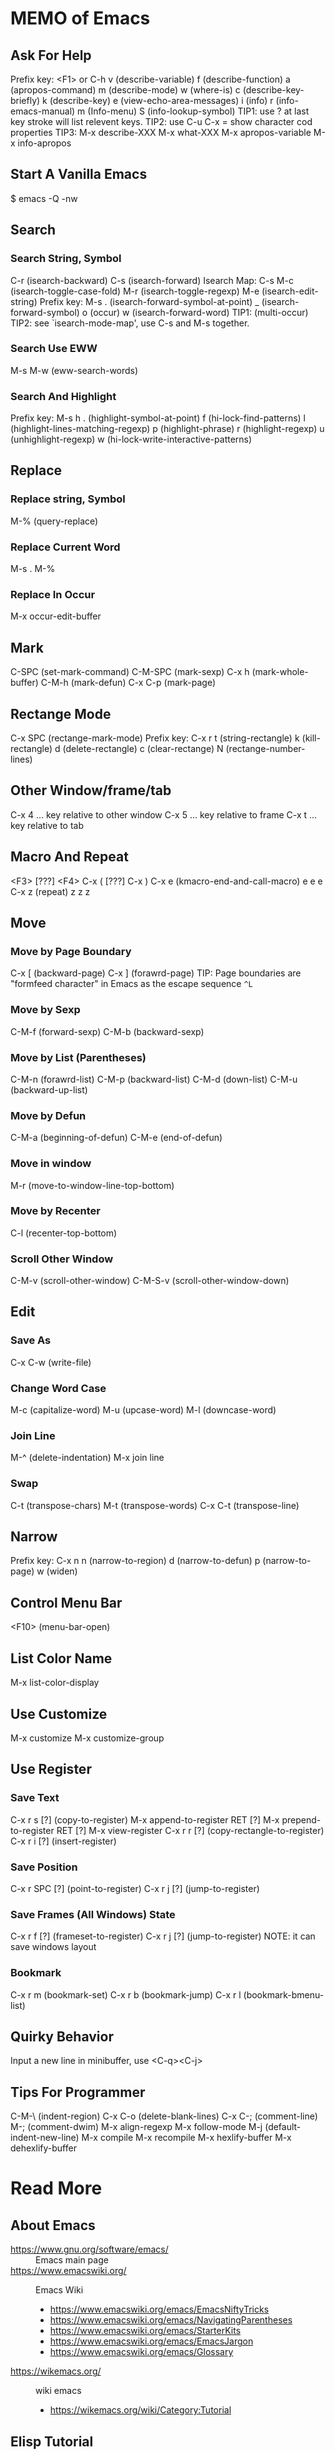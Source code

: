 * MEMO of Emacs
** Ask For Help
   Prefix key: <F1> or C-h
   v (describe-variable)
   f (describe-function)
   a (apropos-command)
   m (describe-mode)
   w (where-is)
   c (describe-key-briefly)
   k (describe-key)
   e (view-echo-area-messages)
   i (info)
   r (info-emacs-manual) m (Info-menu)
   S (info-lookup-symbol)
   TIP1: use ? at last key stroke will list relevent keys.
   TIP2: use C-u C-x = show character cod properties
   TIP3: M-x describe-XXX
         M-x what-XXX
         M-x apropos-variable
         M-x info-apropos
** Start A Vanilla Emacs
   $ emacs -Q -nw
** Search
*** Search String, Symbol
    C-r (isearch-backward)
    C-s (isearch-forward)
    Isearch Map: C-s
    M-c (isearch-toggle-case-fold)
    M-r (isearch-toggle-regexp)
    M-e (isearch-edit-string)
    Prefix key: M-s
    . (isearch-forward-symbol-at-point)
    _ (isearch-forward-symbol)
    o (occur)
    w (isearch-forward-word)
    TIP1: (multi-occur)
    TIP2: see `isearch-mode-map', use C-s and M-s together.
*** Search Use EWW
    M-s M-w (eww-search-words)
*** Search And Highlight
    Prefix key: M-s h
    . (highlight-symbol-at-point)
    f (hi-lock-find-patterns)
    l (highlight-lines-matching-regexp)
    p (highlight-phrase)
    r (highlight-regexp)
    u (unhighlight-regexp)
    w (hi-lock-write-interactive-patterns)
** Replace
*** Replace string, Symbol
    M-% (query-replace)
*** Replace Current Word
    M-s . M-%
*** Replace In Occur
    M-x occur-edit-buffer
** Mark
   C-SPC (set-mark-command)
   C-M-SPC (mark-sexp)
   C-x h (mark-whole-buffer)
   C-M-h (mark-defun)
   C-x C-p (mark-page)
** Rectange Mode
   C-x SPC (rectange-mark-mode)
   Prefix key: C-x r
   t (string-rectangle)
   k (kill-rectangle)
   d (delete-rectangle)
   c (clear-rectange)
   N (rectange-number-lines)
** Other Window/frame/tab
   C-x 4 ... key relative to other window
   C-x 5 ... key relative to frame
   C-x t ... key relative to tab
** Macro And Repeat
   <F3> [???] <F4>
   C-x ( [???] C-x )
   C-x e (kmacro-end-and-call-macro) e e e
   C-x z (repeat) z z z
** Move
*** Move by Page Boundary
    C-x [ (backward-page)
    C-x ] (forawrd-page)
    TIP: Page boundaries are "formfeed character"
    in Emacs as the escape sequence =^L=
*** Move by Sexp
    C-M-f (forward-sexp)
    C-M-b (backward-sexp)
*** Move by List (Parentheses)
    C-M-n (forawrd-list)
    C-M-p (backward-list)
    C-M-d (down-list)
    C-M-u (backward-up-list)
*** Move by Defun
    C-M-a (beginning-of-defun)
    C-M-e (end-of-defun)
*** Move in window
    M-r (move-to-window-line-top-bottom)
*** Move by Recenter
    C-l (recenter-top-bottom)
*** Scroll Other Window
    C-M-v (scroll-other-window)
    C-M-S-v (scroll-other-window-down)
** Edit
*** Save As
    C-x C-w (write-file)
*** Change Word Case
    M-c (capitalize-word)
    M-u (upcase-word)
    M-l (downcase-word)
*** Join Line
    M-^ (delete-indentation)
    M-x join line
*** Swap
    C-t (transpose-chars)
    M-t (transpose-words)
    C-x C-t (transpose-line)
** Narrow
   Prefix key: C-x n
   n (narrow-to-region)
   d (narrow-to-defun)
   p (narrow-to-page)
   w (widen)
** Control Menu Bar
   <F10> (menu-bar-open)
** List Color Name
   M-x list-color-display
** Use Customize
   M-x customize
   M-x customize-group
** Use Register
*** Save Text
    C-x r s [?] (copy-to-register)
    M-x append-to-register RET [?]
    M-x prepend-to-register RET [?]
    M-x view-register
    C-x r r [?] (copy-rectangle-to-register)
    C-x r i [?] (insert-register)
*** Save Position
    C-x r SPC [?] (point-to-register)
    C-x r j [?] (jump-to-register)
*** Save Frames (All Windows) State
    C-x r f [?] (frameset-to-register)
    C-x r j [?] (jump-to-register)
    NOTE: it can save windows layout
*** Bookmark
    C-x r m (bookmark-set)
    C-x r b (bookmark-jump)
    C-x r l (bookmark-bmenu-list)
** Quirky Behavior
   Input a new line in minibuffer, use <C-q><C-j>
** Tips For Programmer
   C-M-\ (indent-region)
   C-x C-o (delete-blank-lines)
   C-x C-; (comment-line)
   M-; (comment-dwim)
   M-x align-regexp
   M-x follow-mode
   M-j (default-indent-new-line)
   M-x compile
   M-x recompile
   M-x hexlify-buffer
   M-x dehexlify-buffer

* Read More
** About Emacs
- https://www.gnu.org/software/emacs/ :: Emacs main page
- https://www.emacswiki.org/ :: Emacs Wiki
  - https://www.emacswiki.org/emacs/EmacsNiftyTricks
  - https://www.emacswiki.org/emacs/NavigatingParentheses
  - https://www.emacswiki.org/emacs/StarterKits
  - https://www.emacswiki.org/emacs/EmacsJargon
  - https://www.emacswiki.org/emacs/Glossary
- https://wikemacs.org/ :: wiki emacs
  - https://wikemacs.org/wiki/Category:Tutorial
** Elisp Tutorial
- https://www.gnu.org/software/emacs/manual/html_node/elisp/index.html :: GNU elisp manual
  - https://www.gnu.org/software/emacs/manual/html_node/elisp/Key-Binding-Conventions.html
- http://ergoemacs.org/ :: xahLee's Emacs Tutorial
** Themes
- https://emacsthemes.com/ :: Emacs Themes
- https://peach-melpa.org/ :: Emacs Themes on Melpa

# Local Variables:
# indent-tabs-mode: nil
# buffer-read-only: t
# coding: utf-8
# End:
# m-emacs.org ends here
